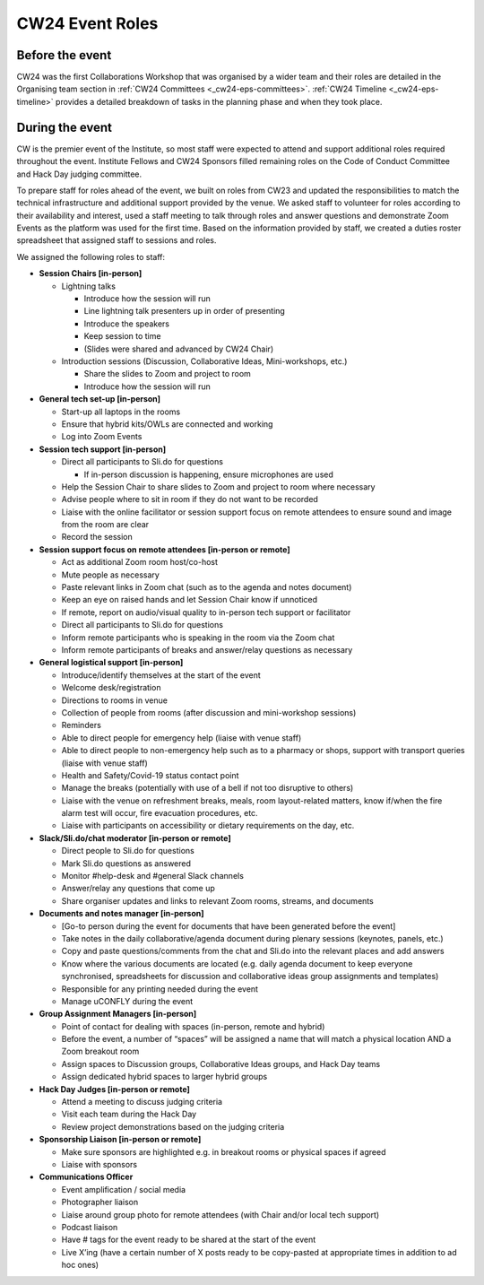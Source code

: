 .. _cw24-eps-event-roles: 

CW24 Event Roles
=================

Before the event
-------------------
CW24 was the first Collaborations Workshop that was organised by a wider team and their roles are detailed in the Organising team section in :ref:`CW24 Committees <_cw24-eps-committees>`. 
:ref:`CW24 Timeline <_cw24-eps-timeline>` provides a detailed breakdown of tasks in the planning phase and when they took place.

During the event
-------------------

CW is the premier event of the Institute, so most staff were expected to attend and support additional roles required throughout the event. 
Institute Fellows and CW24 Sponsors filled remaining roles on the Code of Conduct Committee and Hack Day judging committee.

To prepare staff for roles ahead of the event, we built on roles from CW23 and updated the responsibilities to match the technical infrastructure and additional support provided by the venue. 
We asked staff to volunteer for roles according to their availability and interest, used a staff meeting to talk through roles and answer questions and demonstrate Zoom Events as the platform was used for the first time. 
Based on the information provided by staff, we created a duties roster spreadsheet that assigned staff to sessions and roles. 

We assigned the following roles to staff:

- **Session Chairs [in-person]**
  
  - Lightning talks
  
    - Introduce how the session will run
    - Line lightning talk presenters up in order of presenting
    - Introduce the speakers
    - Keep session to time
    - (Slides were shared and advanced by CW24 Chair)
  
  - Introduction sessions (Discussion, Collaborative Ideas, Mini-workshops, etc.)
  
    - Share the slides to Zoom and project to room
    - Introduce how the session will run
  
- **General tech set-up [in-person]**
  
  - Start-up all laptops in the rooms
  - Ensure that hybrid kits/OWLs are connected and working
  - Log into Zoom Events
  
- **Session tech support [in-person]**  
  
  - Direct all participants to Sli.do for questions
  
    - If in-person discussion is happening, ensure microphones are used
  
  - Help the Session Chair to share slides to Zoom and project to room where necessary 
  - Advise people where to sit in room if they do not want to be recorded
  - Liaise with the online facilitator or session support focus on remote attendees to ensure sound and image from the room are clear
  - Record the session 
  
- **Session support focus on remote attendees [in-person or remote]**  
  
  - Act as additional Zoom room host/co-host
  - Mute people as necessary
  - Paste relevant links in Zoom chat (such as to the agenda and notes document)
  - Keep an eye on raised hands and let Session Chair know if unnoticed 
  - If remote, report on audio/visual quality to in-person tech support or facilitator
  - Direct all participants to Sli.do for questions
  - Inform remote participants who is speaking in the room via the Zoom chat
  - Inform remote participants of breaks and answer/relay questions as necessary
  
- **General logistical support [in-person]**
  
  - Introduce/identify themselves at the start of the event
  - Welcome desk/registration 
  - Directions to rooms in venue
  - Collection of people from rooms (after discussion and mini-workshop sessions)
  - Reminders
  - Able to direct people for emergency help (liaise with venue staff)
  - Able to direct people to non-emergency help such as to a pharmacy or shops, support with transport queries (liaise with venue staff)
  - Health and Safety/Covid-19 status contact point 
  - Manage the breaks (potentially with use of a bell if not too disruptive to others)
  - Liaise with the venue on refreshment breaks, meals, room layout-related matters, know if/when the fire alarm test will occur, fire evacuation procedures, etc.
  - Liaise with participants on accessibility or dietary requirements on the day, etc.  
  
- **Slack/Sli.do/chat moderator [in-person or remote]**
  
  - Direct people to Sli.do for questions
  - Mark Sli.do questions as answered
  - Monitor #help-desk and #general Slack channels
  - Answer/relay any questions that come up
  - Share organiser updates and links to relevant Zoom rooms, streams, and documents
  
- **Documents and notes manager [in-person]**  
  
  - [Go-to person during the event for documents that have been generated before the event]  
  - Take notes in the daily collaborative/agenda document during plenary sessions (keynotes, panels, etc.)  
  - Copy and paste questions/comments from the chat and Sli.do into the relevant places and add answers  
  - Know where the various documents are located (e.g. daily agenda document to keep everyone synchronised, spreadsheets for discussion and collaborative ideas group assignments and templates)  
  - Responsible for any printing needed during the event  
  - Manage uCONFLY during the event  
  
- **Group Assignment Managers [in-person]**  
  
  - Point of contact for dealing with spaces (in-person, remote and hybrid)  
  - Before the event, a number of “spaces” will be assigned a name that will match a physical location AND a Zoom breakout room  
  - Assign spaces to Discussion groups, Collaborative Ideas groups, and Hack Day teams  
  - Assign dedicated hybrid spaces to larger hybrid groups   

- **Hack Day Judges [in-person or remote]** 

  - Attend a meeting to discuss judging criteria  
  - Visit each team during the Hack Day  
  - Review project demonstrations based on the judging criteria  

- **Sponsorship Liaison [in-person or remote]**  

  - Make sure sponsors are highlighted e.g. in breakout rooms or physical spaces if agreed  
  - Liaise with sponsors    

- **Communications Officer** 

  - Event amplification / social media  
  - Photographer liaison 
  - Liaise around group photo for remote attendees (with Chair and/or local tech support)  
  - Podcast liaison  
  - Have # tags for the event ready to be shared at the start of the event  
  - Live X’ing (have a certain number of X posts ready to be copy-pasted at appropriate times in addition to ad hoc ones)  
